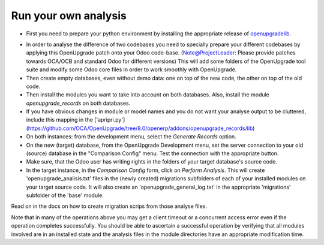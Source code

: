 Run your own analysis
=====================

* First you need to prepare your python environment by installing the appropriate release of openupgradelib_.
.. _openupgradelib: https://github.com/OCA/openupgradelib/releases

* In order to analyse the difference of two codebases you need to specially prepare your different codebases by applying this OpenUpgrade patch onto your Odoo code-base. (Note@ProjectLeader: Please provide patches towards OCA/OCB and standard Odoo for different versions) This will add some folders of the OpenUpgrade tool suite and modify some Odoo core files in order to work smoothly with OpenUpgrade.

* Then create empty databases, even without demo data: one on top of the new code, the other on top of the old code.

* Then install the modules you want to take into account on both databases. Also, install the module *openupgrade_records* on both databases.

* If you have obvious changes in module or model names and you do not want your analyse output to be cluttered, include this mapping in the ['apripri.py'](https://github.com/OCA/OpenUpgrade/tree/8.0/openerp/addons/openupgrade_records/lib)

* On both instances: from the development menu, select the *Generate Records* option.

* On the new (target) database, from the OpenUpgrade Development menu, set the server connection to your old (source) database in the "Comparison Config" menu. Test the connection with the appropriate button.

* Make sure, that the Odoo user has writing rights in the folders of your target database's source code.

* In the target instance, in the *Comparison Config* form, click on *Perform Analysis*. This will create 'openupgrade_analisis.txt' files in the (newly created) migrations subfolders of each of your installed modules on your target source code. It will also create an 'openupgrade_general_log.txt' in the appropriate 'migrations' subfolder of the 'base' module.

Read on in the docs on how to create migration scrips from those analyse files.

Note that in many of the operations above you may get a client timeout or a concurrent access error even if the operation completes successfully. You should be able to ascertain a successful operation by verifying that all modules involved are in an installed state and the analysis files in the module directories have an appropriate modification time.
